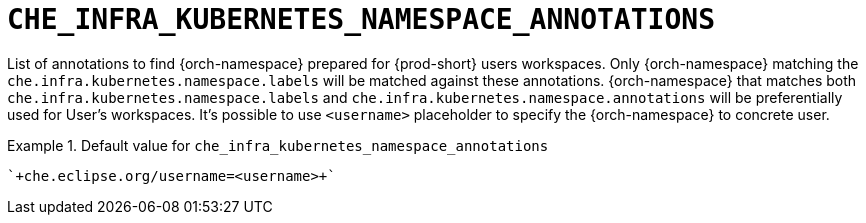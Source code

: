 [id="che_infra_kubernetes_namespace_annotations_{context}"]
= `+CHE_INFRA_KUBERNETES_NAMESPACE_ANNOTATIONS+`

List of annotations to find {orch-namespace} prepared for {prod-short} users workspaces. Only {orch-namespace} matching the `che.infra.kubernetes.namespace.labels` will be matched against these annotations. {orch-namespace} that matches both `che.infra.kubernetes.namespace.labels` and `che.infra.kubernetes.namespace.annotations` will be preferentially used for User's workspaces. It's possible to use `<username>` placeholder to specify the {orch-namespace} to concrete user.


.Default value for `+che_infra_kubernetes_namespace_annotations+`
====
----
`+che.eclipse.org/username=<username>+`
----
====

